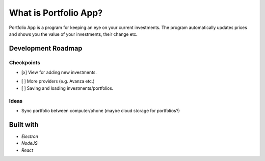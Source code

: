 What is Portfolio App?
#############

Portfolio App is a program for keeping an eye on your current investments.  The program automatically updates prices and shows you the value of your investments, their change etc.

.. image:: images/screenshot0.png

Development Roadmap
===================

Checkpoints
-----------
.. raw:: html

   <s>
- [x] View for adding new investments.
.. raw:: html

   </s>
- [ ] More providers (e.g. Avanza etc.)
- [ ] Saving and loading investments/portfolios.

Ideas
-----
- Sync portfolio between computer/phone (maybe cloud storage for portfolios?)

Built with
==========
- *Electron*
- *NodeJS*
- *React*
